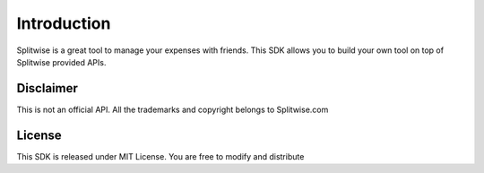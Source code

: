 .. _intro:

Introduction
============

Splitwise is a great tool to manage your expenses with friends. This SDK allows you
to build your own tool on top of Splitwise provided APIs.

Disclaimer
----------

This is not an official API. All the trademarks and copyright belongs to Splitwise.com

License
-------

This SDK is released under MIT License. You are free to modify and distribute
